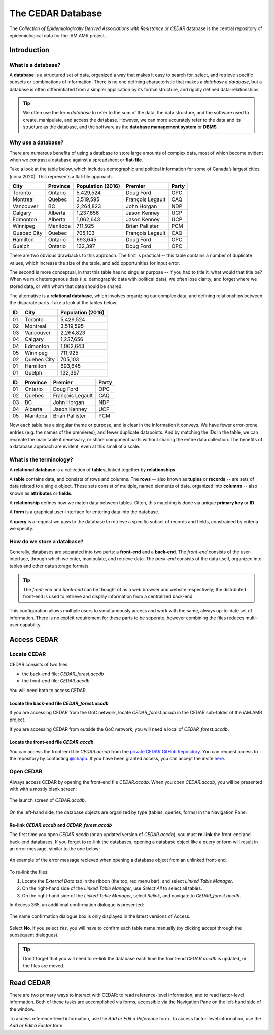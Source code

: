 

The CEDAR Database
==================

The *Collection of Epidemiologically Derived Associations with Resistance* or *CEDAR* database is the central repository of epidemiological data for the iAM.AMR project.

Introduction
------------

What is a database?
~~~~~~~~~~~~~~~~~~~
A **database** is a structured set of data, organized a way that makes it easy to search for, select, and retrieve specific subsets or combinations of information. There is no one defining characteristic that makes a *database* a *database*, but a database is often differentiated from a simpler application by its formal structure, and rigidly defined data-relationships.

.. tip:: We often use the term *database* to refer to the sum of the data, the data structure, and the software used to create, manipulate, and access the database. However, we can more accurately refer to the data and its structure as the database, and the software as the **database management system** or **DBMS**.

Why use a database?
~~~~~~~~~~~~~~~~~~~
There are numerous benefits of using a database to store large amounts of complex data, most of which become evident when we contrast a database against a spreadsheet or **flat-file**.

Take a look at the table below, which includes demographic and political information for some of Canada’s largest cities (circa 2020). This represents a flat-file approach.

===========  ==========  ====================  ================  ==========
City         Province    Population (2016)     Premier           Party
===========  ==========  ====================  ================  ==========
Toronto      Ontario     5,429,524             Doug Ford         OPC   
Montreal     Quebec      3,519,595             François Legault  CAQ   
Vancouver    BC          2,264,823             John Horgan       NDP   
Calgary      Alberta     1,237,656             Jason Kenney      UCP   
Edmonton     Alberta     1,062,643             Jason Kenney      UCP   
Winnipeg     Manitoba    711,925               Brian Pallister   PCM   
Quebec City  Quebec      705,103               François Legault  CAQ   
Hamilton     Ontario     693,645               Doug Ford         OPC   
Guelph       Ontario     132,397               Doug Ford         OPC   
===========  ==========  ====================  ================  ==========

There are two obvious drawbacks to this approach. The first is practical -- this table contains a number of duplicate values, which increase the size of the table, and add opportunities for input error.

The second is more conceptual, in that this table has no singular purpose -- if you had to title it, what would that title be? When we mix heterogenous data (i.e. demographic data with political data), we often lose clarity, and forget where we stored data, or with whom that data should be shared.

The alternative is a **relational database**, which involves organizing our complex data, and defining relationships between the disparate parts. Take a look at the tables below.

==  ===========  ====================  
ID  City         Population (2016)   
==  ===========  ==================== 
01  Toronto      5,429,524             
02  Montreal     3,519,595             
03  Vancouver    2,264,823             
04  Calgary      1,237,656             
04  Edmonton     1,062,643             
05  Winnipeg     711,925               
02  Quebec City  705,103               
01  Hamilton     693,645               
01  Guelph       132,397               
==  ===========  ====================

==  ==========  ================  ==========
ID  Province    Premier           Party
==  ==========  ================  ==========
01  Ontario     Doug Ford         OPC   
02  Quebec      François Legault  CAQ   
03  BC          John Horgan       NDP   
04  Alberta     Jason Kenney      UCP   
05  Manitoba    Brian Pallister   PCM   
==  ==========  ================  ==========

Now each table has a singular theme or purpose, and is clear in the information it conveys. We have fewer error-prone entries (e.g. the names of the premieres), and fewer duplicate datapoints. And by matching the IDs in the table, we can recreate the main table if necessary, or share component parts without sharing the entire data collection. The benefits of a database approach are evident, even at this small of a scale.

What is the terminology?
~~~~~~~~~~~~~~~~~~~~~~~~
A **relational database** is a collection of **tables**, linked together by  **relationships**.

A **table** contains data, and consists of rows and columns. The **rows** -- also known as **tuples** or **records** -- are sets of data related to a single object. These sets consist of multiple, named elements of data, organized into **columns** -- also known as **attributes** or **fields**.

A **relationship** defines how we match data between tables. Often, this matching is done via unique **primary key** or **ID**.

A **form** is a graphical user-interface for entering data into the database.

A **query** is a request we pass to the database to retrieve a specific subset of records and fields, constrained by criteria we specify.

How do we store a database?
~~~~~~~~~~~~~~~~~~~~~~~~~~~
Generally, databases are separated into two parts: a **front-end** and a **back-end**.  The *front-end* consists of the user-interface, through which we enter, manipulate, and retrieve data. The *back-end* consists of the data itself, organized into tables and other data storage formats.

.. tip:: The *front-end* and *back-end* can be thought of as a web browser and website respectively; the distributed front-end is used to retrieve and display information from a centralized back-end.

This configuration allows multiple users to simultaneously access and work with the same, always up-to-date set of information. There is no explcit requirement for these parts to be seperate, however combining the files reduces multi-user capability.


Access CEDAR
------------

Locate CEDAR
~~~~~~~~~~~~
CEDAR consists of two files:

- the back-end file: *CEDAR_forest.accdb*
- the front-end file: *CEDAR.accdb*

You will need both to access CEDAR.

Locate the back-end file *CEDAR_forest.accdb*
+++++++++++++++++++++++++++++++++++++++++++++
If you are accessing CEDAR from the GoC network, locate *CEDAR_forest.accdb* in the CEDAR sub-folder of the iAM.AMR project. 

If you are accessing CEDAR from outside the GoC network, you will need a local of *CEDAR_forest.accdb*. 

Locate the front-end file *CEDAR.accdb*
+++++++++++++++++++++++++++++++++++++++
You can access the front-end file *CEDAR.accdb* from the `private CEDAR GitHub Repository <https://github.com/chapb/CEDAR>`_. You can request access to the repository by contacting `@chapb <https://github.com/chapb>`_. If you have been granted access, you can accept the invite `here <https://github.com/chapb/CEDAR/invitations>`_.


Open CEDAR
~~~~~~~~~~
Always access CEDAR by opening the front-end file *CEDAR.accdb*. When you open *CEDAR.accdb*, you will be presented with with a mostly blank screen:

.. figure:: /assets/figures/cedar_launch.png
   :align: center

   The launch screen of *CEDAR.accdb*.

On the left-hand side, the database objects are organized by type (tables, queries, forms) in the Navigation Pane. 

Re-link *CEDAR.accdb* and *CEDAR_forest.accdb*
++++++++++++++++++++++++++++++++++++++++++++++
The first time you open *CEDAR.accdb* (or an updated version of *CEDAR.accdb*), you must **re-link** the front-end and back-end databases. If you forget to re-link the databases, opening a database object like a query or form will result in an error message, similar to the one below:

.. figure:: /assets/figures/cedar_unlink_error.png
   :align: center

   An example of the error message recieved when opening a database object from an unlinked front-end.

To re-link the files:

#. Locate the *External Data* tab in the ribbon (the top, red menu bar), and select *Linked Table Manager*.
#. On the right-hand side of the *Linked Table Manager*, use *Select All* to select all tables.
#. On the right-hand side of the *Linked Table Manager*, select *Relink*, and navigate to *CEDAR_forest.accdb*.

In Access 365, an additional confirmation dialogue is presented:

.. figure:: /assets/figures/cedar_relink_name_confirm.png
   :align: center

   The name confirmation dialogue box is only displayed in the latest versions of Access.

Select **No**. If you select *Yes*, you will have to confirm each table name manually (by clicking accept through the subsequent dialogues).

.. tip:: Don't forget that you will need to re-link the database each time the front-end *CEDAR.accdb* is updated, or the files are moved.


Read CEDAR
----------

There are two primary ways to interact with CEDAR: to read reference-level information, and to read factor-level information. Both of these tasks are accomplished via forms, accessible via the Navigation Pane on the left-hand side of the window. 

To access reference-level information, use the *Add or Edit a Reference* form. To access factor-level information, use the *Add or Edit a Factor* form.